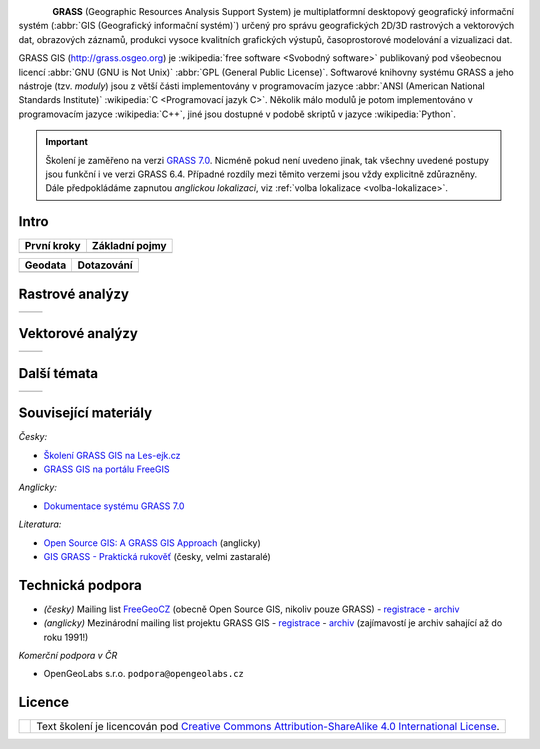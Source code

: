 .. figure:: images/grass-logo.png
   :width: 130px
   :align: left

**GRASS** (Geographic Resources Analysis Support System) je
multiplatformní desktopový geografický informační systém (:abbr:`GIS
(Geografický informační systém)`) určený pro správu geografických
2D/3D rastrových a vektorových dat, obrazových záznamů, produkci
vysoce kvalitních grafických výstupů, časoprostorové modelování a
vizualizaci dat.

GRASS GIS (http://grass.osgeo.org) je :wikipedia:`free software
<Svobodný software>` publikovaný pod všeobecnou licencí :abbr:`GNU
(GNU is Not Unix)` :abbr:`GPL (General Public License)`. Softwarové
knihovny systému GRASS a jeho nástroje (tzv. *moduly*) jsou z větší
části implementovány v programovacím jazyce :abbr:`ANSI (American
National Standards Institute)` :wikipedia:`C <Programovací jazyk
C>`. Několik málo modulů je potom implementováno v programovacím
jazyce :wikipedia:`C++`, jiné jsou dostupné v podobě skriptů v jazyce
:wikipedia:`Python`.


.. important:: Školení je zaměřeno na verzi `GRASS 7.0
               <http://grass.osgeo.org/download/software/#g70betax>`_. Nicméně
               pokud není uvedeno jinak, tak všechny uvedené postupy
               jsou funkční i ve verzi GRASS 6.4. Případné rozdíly mezi
               těmito verzemi jsou vždy explicitně zdůrazněny. Dále
               předpokládáme zapnutou *anglickou lokalizaci*,
               viz :ref:`volba lokalizace <volba-lokalizace>`.
 
Intro
=====

.. table::
   :class: toc

   +--------------------------------+--------------------------------+
   | První kroky                    | Základní pojmy                 |
   +================================+================================+
   | .. toctree::                   | .. toctree::                   |
   |   :maxdepth: 1                 |   :maxdepth: 1                 |
   |                                |                                |
   |   instalace/index              |   intro/struktura-dat          |
   |   intro/prvni-kroky            |   raster/index                 |
   |                                |   vector/index                 |
   |                                |   intro/region                 |
   +--------------------------------+--------------------------------+

.. table::
   :class: toc

   +--------------------------------+--------------------------------+
   |  Geodata                       | Dotazování                     |
   +================================+================================+
   | .. toctree::                   | .. toctree::                   |
   |   :maxdepth: 1                 |   :maxdepth: 1                 |
   |                                |                                |
   |   intro/import                 |   intro/atributove-dotazy      |
   |   intro/transformace           |   intro/prostorove-dotazy      |
   |   intro/export                 |                                |        
   +--------------------------------+--------------------------------+

Rastrové analýzy
================

.. table::
   :class: toc

   +--------------------------------+--------------------------------+
   | .. toctree::                   | .. toctree::                   |
   |   :maxdepth: 1                 |   :maxdepth: 1                 |
   |                                |                                |
   |   raster/rastrova-algebra      |   raster/analyza-nakladu       |
   +--------------------------------+--------------------------------+

Vektorové analýzy
=================

.. table::
   :class: toc

   +--------------------------------+--------------------------------+
   | .. toctree::                   | .. toctree::                   |
   |   :maxdepth: 1                 |   :maxdepth: 1                 |
   |                                |                                |
   |   vector/prostorove-funkce     |                                |        
   +--------------------------------+--------------------------------+

Další témata
============

.. table::
   :class: noborder

   +--------------------------------+--------------------------------+
   | .. toctree::                   | .. toctree::                   |
   |   :maxdepth: 1                 |   :maxdepth: 1                 |
   |                                |                                |
   |   misc/graficky-modeler        |   misc/mapove-elementy         |
   |   misc/lokalizace              |   misc/mapove-vystupy          |
   |   misc/grass-qgis              |                                |
   +--------------------------------+--------------------------------+

Související materiály
=====================

*Česky:*

* `Školení GRASS GIS na Les-ejk.cz <http://les-ejk.cz/skoleni/grass/>`_
* `GRASS GIS na portálu FreeGIS <http://freegis.fsv.cvut.cz/gwiki/GRASS_GIS>`_

*Anglicky:*

* `Dokumentace systému GRASS 7.0 <http://grass.osgeo.org/grass70/manuals/index.html>`_

*Literatura:*

* `Open Source GIS: A GRASS GIS Approach <http://www.grassbook.org/>`_ (anglicky)
* `GIS GRASS - Praktická rukověť <http://freegis.fsv.cvut.cz/gwiki/GRASS_GIS_/_Praktick%C3%A1_rukov%C4%9B%C5%A5>`_ (česky, velmi zastaralé)


Technická podpora
=================

* *(česky)* Mailing list `FreeGeoCZ
  <http://freegis.fsv.cvut.cz/gwiki/Emailov%C3%A1_konference_FreeGeoCZ>`_
  (obecně Open Source GIS, nikoliv pouze GRASS) - `registrace
  <http://mailman.fsv.cvut.cz/mailman/listinfo/freegeocz>`_ - `archiv
  <http://mailman.fsv.cvut.cz/pipermail/freegeocz/>`_
* *(anglicky)* Mezinárodní mailing list projektu GRASS GIS -
  `registrace <http://lists.osgeo.org/mailman/listinfo/grass-user>`_ -
  `archiv <http://lists.osgeo.org/pipermail/grass-user/>`_
  (zajímavostí je archiv sahající až do roku 1991!)

*Komerční podpora v ČR*
           
* OpenGeoLabs s.r.o. ``podpora@opengeolabs.cz``
  
Licence
=======

.. table::
   :class: noborder

   +----------------------------------+-------------------------------------------------------------------------------------------------------------------------------------------------------+
   | .. image:: _static/cc-by-sa.png  | Text školení je licencován pod `Creative Commons Attribution-ShareAlike 4.0 International License <http://creativecommons.org/licenses/by-sa/4.0/>`_. |
   |           :width: 125px          |                                                                                                                                                       |
   +----------------------------------+-------------------------------------------------------------------------------------------------------------------------------------------------------+

